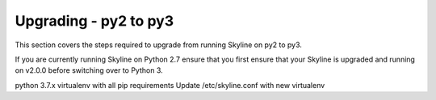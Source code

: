 ======================
Upgrading - py2 to py3
======================

This section covers the steps required to upgrade from running Skyline on py2 to
py3.

If you are currently running Skyline on Python 2.7 ensure that you first ensure
that your Skyline is upgraded and running on v2.0.0 before switching over to
Python 3.

python 3.7.x virtualenv with all pip requirements
Update /etc/skyline.conf with new virtualenv

.. todo: Document all the upgrade steps
